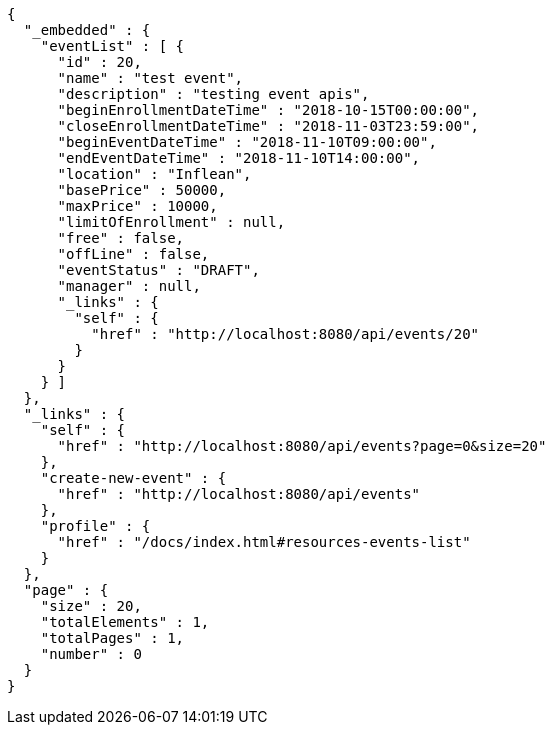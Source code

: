 [source,options="nowrap"]
----
{
  "_embedded" : {
    "eventList" : [ {
      "id" : 20,
      "name" : "test event",
      "description" : "testing event apis",
      "beginEnrollmentDateTime" : "2018-10-15T00:00:00",
      "closeEnrollmentDateTime" : "2018-11-03T23:59:00",
      "beginEventDateTime" : "2018-11-10T09:00:00",
      "endEventDateTime" : "2018-11-10T14:00:00",
      "location" : "Inflean",
      "basePrice" : 50000,
      "maxPrice" : 10000,
      "limitOfEnrollment" : null,
      "free" : false,
      "offLine" : false,
      "eventStatus" : "DRAFT",
      "manager" : null,
      "_links" : {
        "self" : {
          "href" : "http://localhost:8080/api/events/20"
        }
      }
    } ]
  },
  "_links" : {
    "self" : {
      "href" : "http://localhost:8080/api/events?page=0&size=20"
    },
    "create-new-event" : {
      "href" : "http://localhost:8080/api/events"
    },
    "profile" : {
      "href" : "/docs/index.html#resources-events-list"
    }
  },
  "page" : {
    "size" : 20,
    "totalElements" : 1,
    "totalPages" : 1,
    "number" : 0
  }
}
----